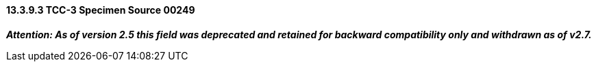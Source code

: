 ==== 13.3.9.3 TCC-3 Specimen Source 00249 

*_Attention: As of version 2.5 this field was deprecated and retained for backward compatibility only and withdrawn as of v2.7._*

